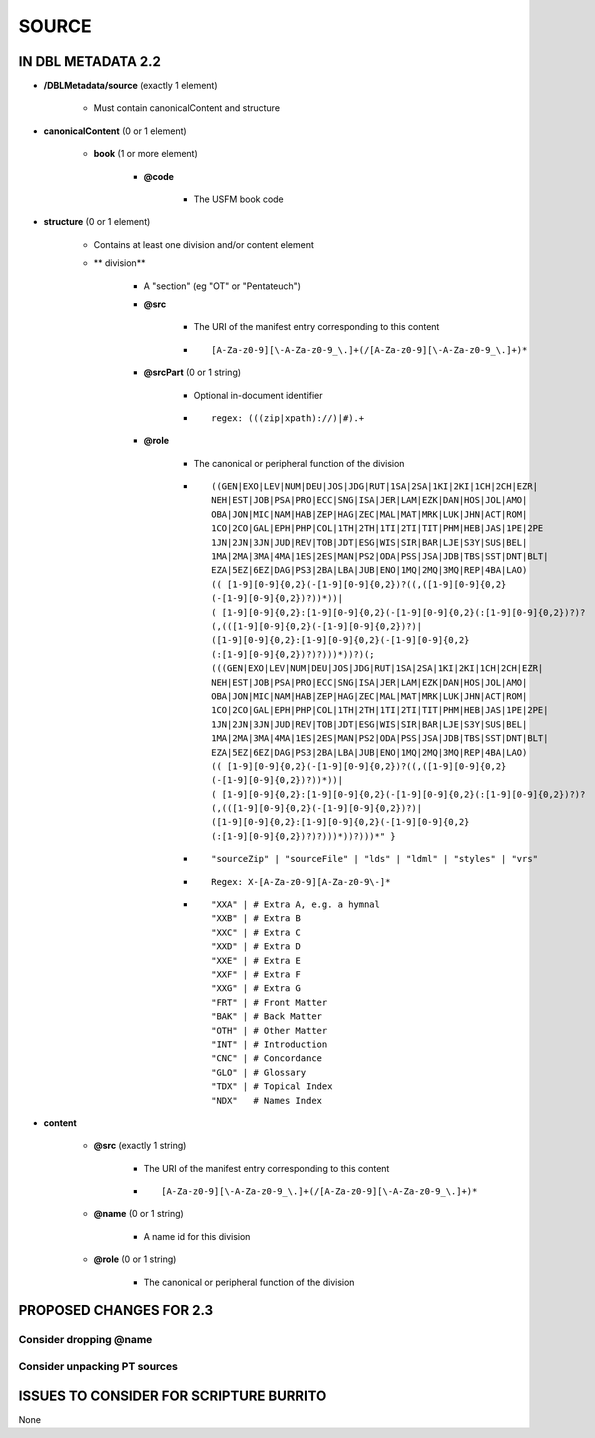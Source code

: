 ######
SOURCE
######

*******************
IN DBL METADATA 2.2
*******************

* **/DBLMetadata/source** (exactly 1 element)

    * Must contain canonicalContent and structure

* **canonicalContent** (0 or 1 element)

    * **book** (1 or more element)

        * **@code**

            * The USFM book code

* **structure** (0 or 1 element)

    * Contains at least one division and/or content element

    * ** division**

        * A "section" (eg "OT" or "Pentateuch")

        * **@src**

            * The URI of the manifest entry corresponding to this content

            * ::

                [A-Za-z0-9][\-A-Za-z0-9_\.]+(/[A-Za-z0-9][\-A-Za-z0-9_\.]+)*

        * **@srcPart** (0 or 1 string)

            * Optional in-document identifier

            * ::

                regex: (((zip|xpath)://)|#).+

        * **@role**

            * The canonical or peripheral function of the division

            * ::

                ((GEN|EXO|LEV|NUM|DEU|JOS|JDG|RUT|1SA|2SA|1KI|2KI|1CH|2CH|EZR|
                NEH|EST|JOB|PSA|PRO|ECC|SNG|ISA|JER|LAM|EZK|DAN|HOS|JOL|AMO|
                OBA|JON|MIC|NAM|HAB|ZEP|HAG|ZEC|MAL|MAT|MRK|LUK|JHN|ACT|ROM|
                1CO|2CO|GAL|EPH|PHP|COL|1TH|2TH|1TI|2TI|TIT|PHM|HEB|JAS|1PE|2PE
                1JN|2JN|3JN|JUD|REV|TOB|JDT|ESG|WIS|SIR|BAR|LJE|S3Y|SUS|BEL|
                1MA|2MA|3MA|4MA|1ES|2ES|MAN|PS2|ODA|PSS|JSA|JDB|TBS|SST|DNT|BLT|
                EZA|5EZ|6EZ|DAG|PS3|2BA|LBA|JUB|ENO|1MQ|2MQ|3MQ|REP|4BA|LAO)
                (( [1-9][0-9]{0,2}(-[1-9][0-9]{0,2})?((,([1-9][0-9]{0,2}
                (-[1-9][0-9]{0,2})?))*))|
                ( [1-9][0-9]{0,2}:[1-9][0-9]{0,2}(-[1-9][0-9]{0,2}(:[1-9][0-9]{0,2})?)?
                (,(([1-9][0-9]{0,2}(-[1-9][0-9]{0,2})?)|
                ([1-9][0-9]{0,2}:[1-9][0-9]{0,2}(-[1-9][0-9]{0,2}
                (:[1-9][0-9]{0,2})?)?)))*))?)(;
                (((GEN|EXO|LEV|NUM|DEU|JOS|JDG|RUT|1SA|2SA|1KI|2KI|1CH|2CH|EZR|
                NEH|EST|JOB|PSA|PRO|ECC|SNG|ISA|JER|LAM|EZK|DAN|HOS|JOL|AMO|
                OBA|JON|MIC|NAM|HAB|ZEP|HAG|ZEC|MAL|MAT|MRK|LUK|JHN|ACT|ROM|
                1CO|2CO|GAL|EPH|PHP|COL|1TH|2TH|1TI|2TI|TIT|PHM|HEB|JAS|1PE|2PE|
                1JN|2JN|3JN|JUD|REV|TOB|JDT|ESG|WIS|SIR|BAR|LJE|S3Y|SUS|BEL|
                1MA|2MA|3MA|4MA|1ES|2ES|MAN|PS2|ODA|PSS|JSA|JDB|TBS|SST|DNT|BLT|
                EZA|5EZ|6EZ|DAG|PS3|2BA|LBA|JUB|ENO|1MQ|2MQ|3MQ|REP|4BA|LAO)
                (( [1-9][0-9]{0,2}(-[1-9][0-9]{0,2})?((,([1-9][0-9]{0,2}
                (-[1-9][0-9]{0,2})?))*))|
                ( [1-9][0-9]{0,2}:[1-9][0-9]{0,2}(-[1-9][0-9]{0,2}(:[1-9][0-9]{0,2})?)?
                (,(([1-9][0-9]{0,2}(-[1-9][0-9]{0,2})?)|
                ([1-9][0-9]{0,2}:[1-9][0-9]{0,2}(-[1-9][0-9]{0,2}
                (:[1-9][0-9]{0,2})?)?)))*))?)))*" }

            * ::

                "sourceZip" | "sourceFile" | "lds" | "ldml" | "styles" | "vrs"

            * ::

                Regex: X-[A-Za-z0-9][A-Za-z0-9\-]*

            * ::

                "XXA" | # Extra A, e.g. a hymnal
                "XXB" | # Extra B
                "XXC" | # Extra C
                "XXD" | # Extra D
                "XXE" | # Extra E
                "XXF" | # Extra F
                "XXG" | # Extra G
                "FRT" | # Front Matter
                "BAK" | # Back Matter
                "OTH" | # Other Matter
                "INT" | # Introduction
                "CNC" | # Concordance
                "GLO" | # Glossary
                "TDX" | # Topical Index
                "NDX"   # Names Index

* **content**

    * **@src** (exactly 1 string)

        * The URI of the manifest entry corresponding to this content

        * ::

            [A-Za-z0-9][\-A-Za-z0-9_\.]+(/[A-Za-z0-9][\-A-Za-z0-9_\.]+)*

    * **@name** (0 or 1 string)

        * A name id for this division

    * **@role** (0 or 1 string)

        * The canonical or peripheral function of the division

************************
PROPOSED CHANGES FOR 2.3
************************

=======================
Consider dropping @name
=======================

=============================
Consider unpacking PT sources
=============================

****************************************
ISSUES TO CONSIDER FOR SCRIPTURE BURRITO
****************************************

None